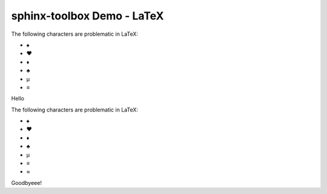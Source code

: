 =====================================
sphinx-toolbox Demo - LaTeX
=====================================

.. clearpage::

.. samepage::

	Content under the samepage directive

	.. figure:: https://avatars.githubusercontent.com/u/75883961

.. cleardoublepage::

The ​following ​characters ​are ​problematic ​in ​LaTeX:

* ♠
* ♥
* ♦
* ♣
* μ
* ≡

.. clearpage::

Hello

.. latex:clearpage::

.. latex:samepage::

	Content under the samepage directive

	.. figure:: https://avatars.githubusercontent.com/u/75883961

.. latex:vspace:: -5px

.. latex:cleardoublepage::

The ​following ​characters ​are ​problematic ​in ​LaTeX:

* ♠
* ♥
* ♦
* ♣
* μ
* ≡
* ≈

.. latex:vspace:: 10px

.. latex:clearpage::

.. latex:vspace:: 30mm

Goodbyeee!
